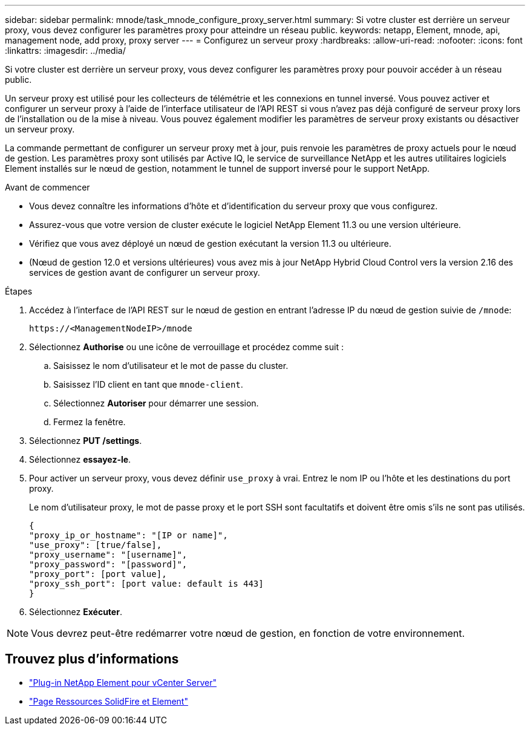 ---
sidebar: sidebar 
permalink: mnode/task_mnode_configure_proxy_server.html 
summary: Si votre cluster est derrière un serveur proxy, vous devez configurer les paramètres proxy pour atteindre un réseau public. 
keywords: netapp, Element, mnode, api, management node, add proxy, proxy server 
---
= Configurez un serveur proxy
:hardbreaks:
:allow-uri-read: 
:nofooter: 
:icons: font
:linkattrs: 
:imagesdir: ../media/


[role="lead"]
Si votre cluster est derrière un serveur proxy, vous devez configurer les paramètres proxy pour pouvoir accéder à un réseau public.

Un serveur proxy est utilisé pour les collecteurs de télémétrie et les connexions en tunnel inversé. Vous pouvez activer et configurer un serveur proxy à l'aide de l'interface utilisateur de l'API REST si vous n'avez pas déjà configuré de serveur proxy lors de l'installation ou de la mise à niveau. Vous pouvez également modifier les paramètres de serveur proxy existants ou désactiver un serveur proxy.

La commande permettant de configurer un serveur proxy met à jour, puis renvoie les paramètres de proxy actuels pour le nœud de gestion. Les paramètres proxy sont utilisés par Active IQ, le service de surveillance NetApp et les autres utilitaires logiciels Element installés sur le nœud de gestion, notamment le tunnel de support inversé pour le support NetApp.

.Avant de commencer
* Vous devez connaître les informations d'hôte et d'identification du serveur proxy que vous configurez.
* Assurez-vous que votre version de cluster exécute le logiciel NetApp Element 11.3 ou une version ultérieure.
* Vérifiez que vous avez déployé un nœud de gestion exécutant la version 11.3 ou ultérieure.
* (Nœud de gestion 12.0 et versions ultérieures) vous avez mis à jour NetApp Hybrid Cloud Control vers la version 2.16 des services de gestion avant de configurer un serveur proxy.


.Étapes
. Accédez à l'interface de l'API REST sur le nœud de gestion en entrant l'adresse IP du nœud de gestion suivie de `/mnode`:
+
[listing]
----
https://<ManagementNodeIP>/mnode
----
. Sélectionnez *Authorise* ou une icône de verrouillage et procédez comme suit :
+
.. Saisissez le nom d'utilisateur et le mot de passe du cluster.
.. Saisissez l'ID client en tant que `mnode-client`.
.. Sélectionnez *Autoriser* pour démarrer une session.
.. Fermez la fenêtre.


. Sélectionnez *PUT /settings*.
. Sélectionnez *essayez-le*.
. Pour activer un serveur proxy, vous devez définir `use_proxy` à vrai. Entrez le nom IP ou l'hôte et les destinations du port proxy.
+
Le nom d'utilisateur proxy, le mot de passe proxy et le port SSH sont facultatifs et doivent être omis s'ils ne sont pas utilisés.

+
[listing]
----
{
"proxy_ip_or_hostname": "[IP or name]",
"use_proxy": [true/false],
"proxy_username": "[username]",
"proxy_password": "[password]",
"proxy_port": [port value],
"proxy_ssh_port": [port value: default is 443]
}
----
. Sélectionnez *Exécuter*.



NOTE: Vous devrez peut-être redémarrer votre nœud de gestion, en fonction de votre environnement.

[discrete]
== Trouvez plus d'informations

* https://docs.netapp.com/us-en/vcp/index.html["Plug-in NetApp Element pour vCenter Server"^]
* https://www.netapp.com/data-storage/solidfire/documentation["Page Ressources SolidFire et Element"^]


